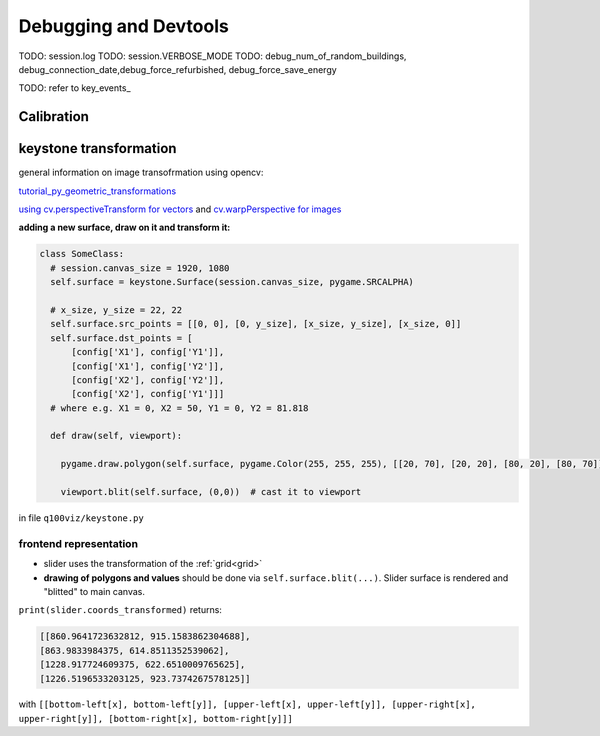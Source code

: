 .. _devtools:

Debugging and Devtools
**********************

TODO: session.log
TODO: session.VERBOSE_MODE
TODO: debug_num_of_random_buildings, debug_connection_date,debug_force_refurbished, debug_force_save_energy

TODO: refer to key_events_

.. _calibration_mode:

Calibration
===========

.. _keystone_transformation:

keystone transformation
=======================

general information on image transofrmation using opencv:

`tutorial_py_geometric_transformations <https://docs.opencv.org/3.4/da/d6e/tutorial_py_geometric_transformations.html>`_

`using cv.perspectiveTransform for vectors <https://docs.opencv.org/3.4/d2/de8/group__core__array.html#gad327659ac03e5fd6894b90025e6900a7>`_
and `cv.warpPerspective for images <https://docs.opencv.org/3.4/da/d54/group__imgproc__transform.html#gaf73673a7e8e18ec6963e3774e6a94b87>`_

**adding a new surface, draw on it and transform it:**

.. code-block:: python

  class SomeClass:
    # session.canvas_size = 1920, 1080
    self.surface = keystone.Surface(session.canvas_size, pygame.SRCALPHA)

    # x_size, y_size = 22, 22
    self.surface.src_points = [[0, 0], [0, y_size], [x_size, y_size], [x_size, 0]]
    self.surface.dst_points = [
        [config['X1'], config['Y1']],
        [config['X1'], config['Y2']],
        [config['X2'], config['Y2']],
        [config['X2'], config['Y1']]]
    # where e.g. X1 = 0, X2 = 50, Y1 = 0, Y2 = 81.818

    def draw(self, viewport):

      pygame.draw.polygon(self.surface, pygame.Color(255, 255, 255), [[20, 70], [20, 20], [80, 20], [80, 70]])  # render polygon

      viewport.blit(self.surface, (0,0))  # cast it to viewport

in file ``q100viz/keystone.py``

frontend representation
-----------------------

* slider uses the transformation of the :ref:`grid<grid>`
* **drawing of polygons and values** should be done via ``self.surface.blit(...)``. Slider surface is rendered and "blitted" to main canvas.

``print(slider.coords_transformed)`` returns:

.. code-block::

  [[860.9641723632812, 915.1583862304688],
  [863.9833984375, 614.8511352539062],
  [1228.917724609375, 622.6510009765625],
  [1226.5196533203125, 923.7374267578125]]

with ``[[bottom-left[x], bottom-left[y]], [upper-left[x], upper-left[y]], [upper-right[x], upper-right[y]], [bottom-right[x], bottom-right[y]]]``
